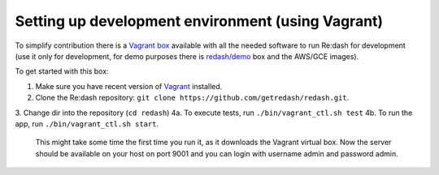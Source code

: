 Setting up development environment (using Vagrant)
==================================================

To simplify contribution there is a `Vagrant
box <https://vagrantcloud.com/redash/boxes/dev>`__ available with all
the needed software to run Re:dash for development (use it only for
development, for demo purposes there is
`redash/demo <https://vagrantcloud.com/redash/boxes/demo>`__ box and the
AWS/GCE images).

To get started with this box:

1.  Make sure you have recent version of
    `Vagrant <https://www.vagrantup.com/>`__ installed.
2.  Clone the Re:dash repository:
    ``git clone https://github.com/getredash/redash.git``.
3.  Change dir into the repository (``cd redash``)
4a. To execute tests, run ``./bin/vagrant_ctl.sh test``
4b. To run the app, run ``./bin/vagrant_ctl.sh start``.
    This might take some time the first time you run it,
    as it downloads the Vagrant virtual box.
    Now the server should be available on your host on port 9001 and you
    can login with username admin and password admin.

